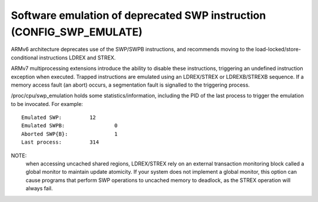 Software emulation of deprecated SWP instruction (CONFIG_SWP_EMULATE)
---------------------------------------------------------------------

ARMv6 architecture deprecates use of the SWP/SWPB instructions, and recommends
moving to the load-locked/store-conditional instructions LDREX and STREX.

ARMv7 multiprocessing extensions introduce the ability to disable these
instructions, triggering an undefined instruction exception when executed.
Trapped instructions are emulated using an LDREX/STREX or LDREXB/STREXB
sequence. If a memory access fault (an abort) occurs, a segmentation fault is
signalled to the triggering process.

/proc/cpu/swp_emulation holds some statistics/information, including the PID of
the last process to trigger the emulation to be invocated. For example::

  Emulated SWP:		12
  Emulated SWPB:		0
  Aborted SWP{B}:		1
  Last process:		314


NOTE:
  when accessing uncached shared regions, LDREX/STREX rely on an external
  transaction monitoring block called a global monitor to maintain update
  atomicity. If your system does not implement a global monitor, this option can
  cause programs that perform SWP operations to uncached memory to deadlock, as
  the STREX operation will always fail.

